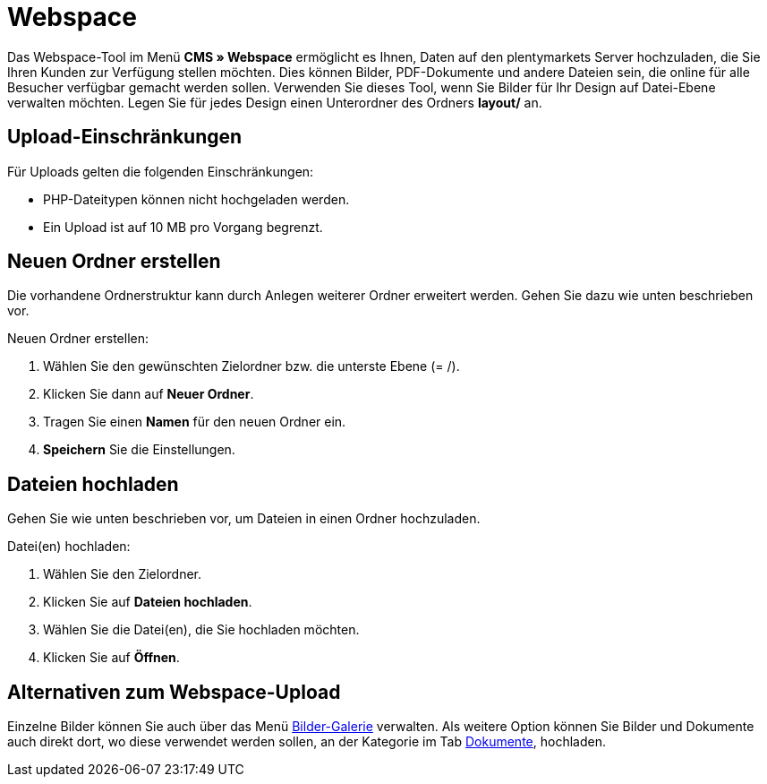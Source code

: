 = Webspace
:lang: de
// include::{includedir}/_header.adoc[]
:position: 30

Das Webspace-Tool im Menü **CMS » Webspace** ermöglicht es Ihnen, Daten auf den plentymarkets Server hochzuladen, die Sie Ihren Kunden zur Verfügung stellen möchten. Dies können Bilder, PDF-Dokumente und andere Dateien sein, die online für alle Besucher verfügbar gemacht werden sollen. Verwenden Sie dieses Tool, wenn Sie Bilder für Ihr Design auf Datei-Ebene verwalten möchten. Legen Sie für jedes Design einen Unterordner des Ordners **layout/** an.

== Upload-Einschränkungen

Für Uploads gelten die folgenden Einschränkungen:

* PHP-Dateitypen können nicht hochgeladen werden.
* Ein Upload ist auf 10 MB pro Vorgang begrenzt.

== Neuen Ordner erstellen

Die vorhandene Ordnerstruktur kann durch Anlegen weiterer Ordner erweitert werden. Gehen Sie dazu wie unten beschrieben vor.

[.instruction]
Neuen Ordner erstellen:

. Wählen Sie den gewünschten Zielordner bzw. die unterste Ebene (= /).
. Klicken Sie dann auf **Neuer Ordner**.
. Tragen Sie einen **Namen** für den neuen Ordner ein.
. **Speichern** Sie die Einstellungen.

== Dateien hochladen

Gehen Sie wie unten beschrieben vor, um Dateien in einen Ordner hochzuladen.

[.instruction]
Datei(en) hochladen:

. Wählen Sie den Zielordner.
. Klicken Sie auf **Dateien hochladen**.
. Wählen Sie die Datei(en), die Sie hochladen möchten.
. Klicken Sie auf **Öffnen**.

== Alternativen zum Webspace-Upload

Einzelne Bilder können Sie auch über das Menü <<omni-channel/online-shop/cms#bilder-galerie, Bilder-Galerie>> verwalten. Als weitere Option können Sie Bilder und Dokumente auch direkt dort, wo diese verwendet werden sollen, an der Kategorie im Tab <<artikel/kategorien-verwalten#, Dokumente>>, hochladen.

